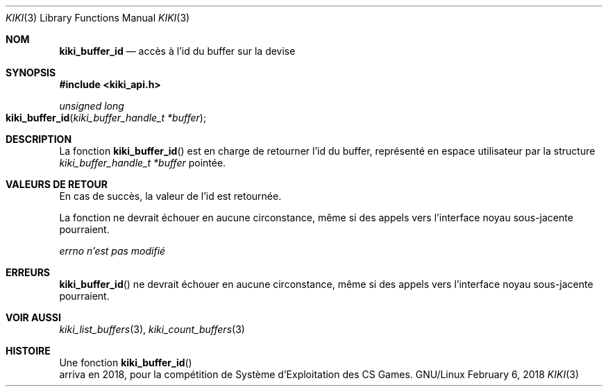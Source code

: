 .Dd February 6, 2018

.Dt KIKI 3

.Os GNU/Linux

.Sh NOM
.Nm kiki_buffer_id
.Nd accès à l'id du buffer sur la devise

.Sh SYNOPSIS
.Fd #include <kiki_api.h>
.Ft unsigned long
.Fo kiki_buffer_id
.Fa "kiki_buffer_handle_t *buffer"
.Fc

.Sh DESCRIPTION
La fonction
.Fn kiki_buffer_id
est en charge de retourner l'id du buffer, représenté en espace utilisateur par la structure
.Fa kiki_buffer_handle_t *buffer
pointée.


.Sh VALEURS DE RETOUR
En cas de succès, la valeur de l'id est retournée.

La fonction ne devrait échouer en aucune circonstance, même si des appels vers l'interface noyau sous-jacente pourraient.


.Va errno
.Va n'est pas modifié


.Sh ERREURS
.Fn kiki_buffer_id
ne devrait échouer en aucune circonstance, même si des appels vers l'interface noyau sous-jacente pourraient.


.Sh VOIR AUSSI
.Xr kiki_list_buffers 3 ,
.Xr kiki_count_buffers 3


.Sh HISTOIRE
Une fonction
.Fn kiki_buffer_id
 arriva en 2018,
pour la compétition de Système d'Exploitation des CS Games.
